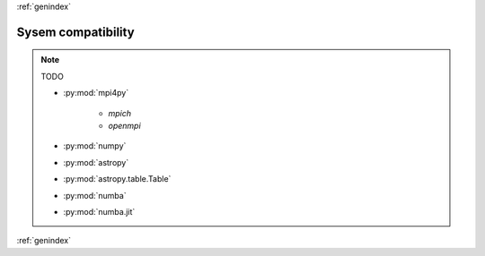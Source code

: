 :ref:`genindex`

Sysem compatibility
-------------------
.. note:: TODO

        + :py:mod:`mpi4py`

            * `mpich`
            * `openmpi`

        + :py:mod:`numpy`
        + :py:mod:`astropy`
        + :py:mod:`astropy.table.Table`
        + :py:mod:`numba`
        + :py:mod:`numba.jit`

:ref:`genindex`
